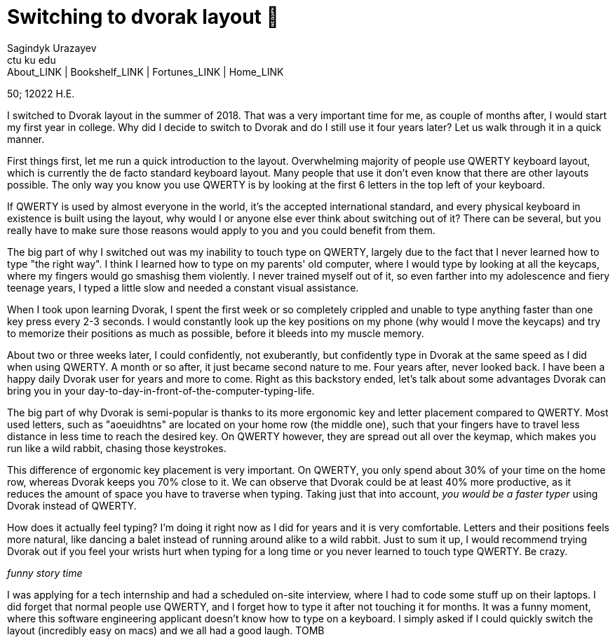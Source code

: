 = Switching to dvorak layout 🎹
Sagindyk Urazayev <ctu ku edu>
About_LINK | Bookshelf_LINK | Fortunes_LINK | Home_LINK
:toc: preamble
:toclevels: 4
:toc-title: Table of Adventures ⛵
:nofooter:
:experimental:

50; 12022 H.E.

I switched to Dvorak layout in the summer of 2018. That was a very
important time for me, as couple of months after, I would start my first
year in college. Why did I decide to switch to Dvorak and do I still use
it four years later? Let us walk through it in a quick manner.

First things first, let me run a quick introduction to the layout.
Overwhelming majority of people use QWERTY keyboard layout, which is
currently the de facto standard keyboard layout. Many people that use it
don't even know that there are other layouts possible. The only way you
know you use QWERTY is by looking at the first 6 letters in the top left
of your keyboard.

If QWERTY is used by almost everyone in the world, it's the accepted
international standard, and every physical keyboard in existence is
built using the layout, why would I or anyone else ever think about
switching out of it? There can be several, but you really have to make
sure those reasons would apply to you and you could benefit from them.

The big part of why I switched out was my inability to touch type on
QWERTY, largely due to the fact that I never learned how to type "the
right way". I think I learned how to type on my parents' old computer,
where I would type by looking at all the keycaps, where my fingers would
go smashisg them violently. I never trained myself out of it, so even
farther into my adolescence and fiery teenage years, I typed a little
slow and needed a constant visual assistance.

When I took upon learning Dvorak, I spent the first week or so
completely crippled and unable to type anything faster than one key
press every 2-3 seconds. I would constantly look up the key positions on
my phone (why would I move the keycaps) and try to memorize their
positions as much as possible, before it bleeds into my muscle memory.

About two or three weeks later, I could confidently, not exuberantly,
but confidently type in Dvorak at the same speed as I did when using
QWERTY. A month or so after, it just became second nature to me. Four
years after, never looked back. I have been a happy daily Dvorak user
for years and more to come. Right as this backstory ended, let's talk
about some advantages Dvorak can bring you in your
day-to-day-in-front-of-the-computer-typing-life.

The big part of why Dvorak is semi-popular is thanks to its more
ergonomic key and letter placement compared to QWERTY. Most used
letters, such as "aoeuidhtns" are located on your home row (the middle
one), such that your fingers have to travel less distance in less time
to reach the desired key. On QWERTY however, they are spread out all
over the keymap, which makes you run like a wild rabbit, chasing those
keystrokes.

This difference of ergonomic key placement is very important. On QWERTY,
you only spend about 30% of your time on the home row, whereas Dvorak
keeps you 70% close to it. We can observe that Dvorak could be at least
40% more productive, as it reduces the amount of space you have to
traverse when typing. Taking just that into account, _you would be a
faster typer_ using Dvorak instead of QWERTY.

How does it actually feel typing? I'm doing it right now as I did for
years and it is very comfortable. Letters and their positions feels more
natural, like dancing a balet instead of running around alike to a wild
rabbit. Just to sum it up, I would recommend trying Dvorak out if you
feel your wrists hurt when typing for a long time or you never learned
to touch type QWERTY. Be crazy.

_funny story time_

I was applying for a tech internship and had a scheduled on-site
interview, where I had to code some stuff up on their laptops. I did
forget that normal people use QWERTY, and I forget how to type it after
not touching it for months. It was a funny moment, where this software
engineering applicant doesn't know how to type on a keyboard. I simply
asked if I could quickly switch the layout (incredibly easy on macs) and
we all had a good laugh.
TOMB
